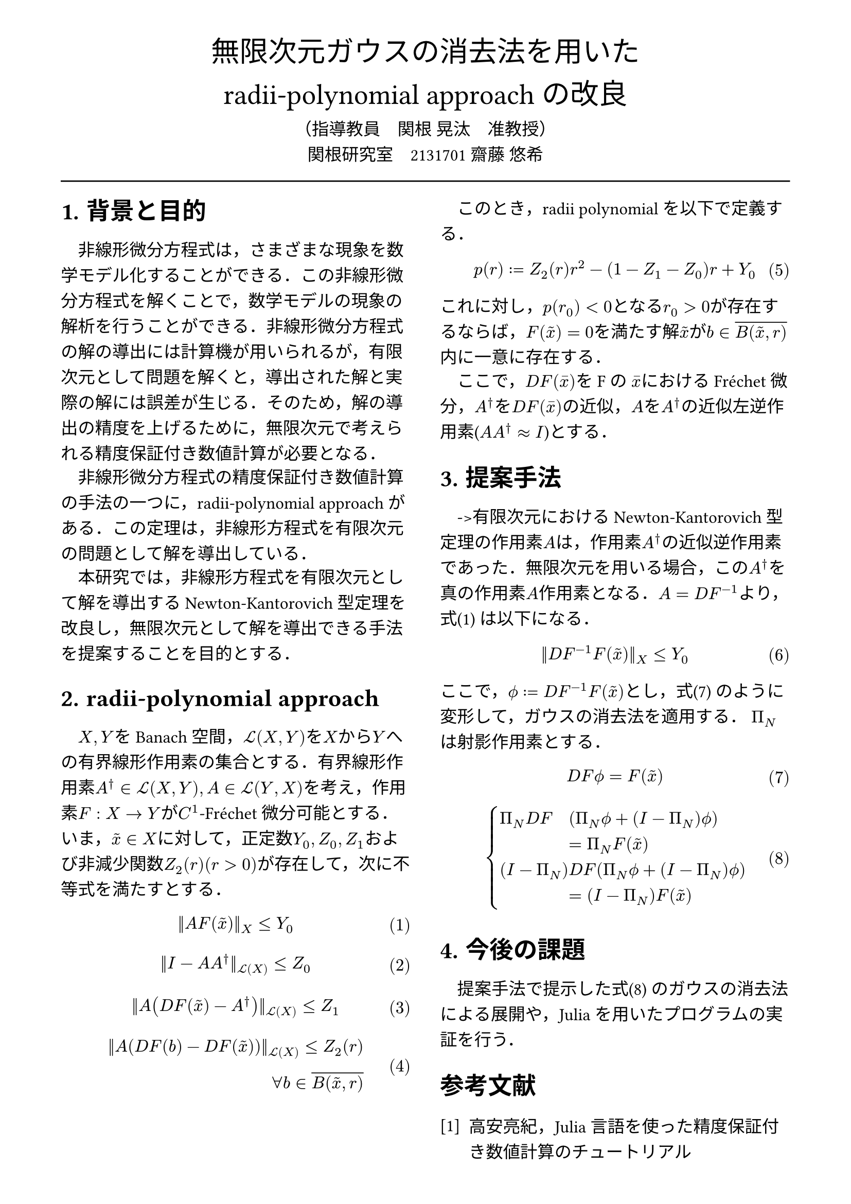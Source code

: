 // --- settings ---

#set page(
  paper: "a4",
  margin: (
    x:15mm,
    y:10mm
  )
)

#set par(
  first-line-indent: 1em,
  //linebreaks: "optimized",
  justify: false,
  leading: 0.75em
)

#show par: set block(
  spacing: 0.65em
)

// font
#set text(
  lang:"ja",
  font: "Harano Aji Mincho",
  size: 12pt
)

// heading
#set heading(
  //  headingに1.をつける
  numbering: "1.",
)
#show heading: set text(
  //  headingのフォントを変更
  font: "Harano Aji Gothic"
  // size: 15pt,
)
#show heading: it => {
  //  最初の行をインデントする．
  it
  par(text(size: 0pt, ""))
}

// math numbering
#set math.equation(
  numbering: "(1)",
  number-align: right
)

// shortcut
#let fc() = "Fr"+str.from-unicode(233)+"chet"
#let nk() = "Newton-Kantorovich"
#let rp() = "radii-polynomial approach"

#show ref: it => {
  let eq = math.equation
  let el = it.element
  if el != none and el.func() == eq {
    // Override equation references.
    numbering(
      el.numbering,
      ..counter(eq).at(el.location())
    )
  } else {
    // Other references as usual.
    it
  }
}

// --- main content ---

#align(center, text(
  20pt, font: "Harano Aji Gothic"
  )[
  無限次元ガウスの消去法を用いた\
  //#nk()型定理の改良
  #rp()の改良
])

#align(center)[
    （指導教員　関根 晃汰　准教授）\
    関根研究室　2131701 齋藤 悠希
]

#line(length: 100%)

#show: rest => columns(
  2,rest
)

= 背景と目的
非線形微分方程式は，さまざまな現象を数学モデル化することができる．この非線形微分方程式を解くことで，数学モデルの現象の解析を行うことができる．非線形微分方程式の解の導出には計算機が用いられるが，/*計算機容量の有限性のために，*/有限次元として問題を解くと，導出された解と実際の解には誤差が生じる．そのため，解の導出の精度を上げるために，無限次元で考えられる精度保証付き数値計算が必要となる．

非線形微分方程式の精度保証付き数値計算の手法の一つに，/*#nk()型定理*/#rp()がある．この定理は，非線形方程式を有限次元の問題として解を導出している．

本研究では，非線形方程式を有限次元として解を導出する#nk()型定理を改良し，無限次元として解を導出できる手法を提案することを目的とする．

//= #nk()型定理
= #rp()

$X,Y$をBanach空間，$cal(L) paren.l X,Y paren.r $を$X$から$Y$への有界線形作用素の集合とする．有界線形作用素$A^dagger in cal(L)(X,Y), A in cal(L)(Y,X)$を考え，作用素$F:X arrow.r Y$が$C^1$-#fc()微分可能とする．いま，$tilde(x) in X$に対して，正定数$Y_0, Z_0, Z_1$および非減少関数$Z_2(r)(r>0)$が存在して，次に不等式を満たすとする．
$
||A F (tilde(x))||_X &lt.eq Y_0
$<y0>
$
||I-A A^dagger||_(cal(L)(X)) &lt.eq Z_0 \
$
$
||A (D F(tilde(x))-A^dagger)||_(cal(L)(X)) &lt.eq Z_1 \
$
$
||A (D F(b)-D F (tilde(x)))||_(cal(L)(X)) lt.eq Z_2(r)& \
forall b in overline(B(tilde(x),r))&
$

\

このとき，radii polynomialを以下で定義する．
$
p(r) := Z_2(r)r^2 - (1-Z_1-Z_0)r + Y_0
$

これに対し，$p(r_0)<0$となる$r_0>0$が存在するならば，$F(tilde(x))=0$を満たす解$tilde(x)$が$b in overline(B(tilde(x),r))$内に一意に存在する．

ここで，$D F (macron(x))$をFの $macron(x)$における#fc()微分，$A^dagger$を$D F (macron(x))$の近似，$A$を$A^dagger$の近似左逆作用素($A A^dagger approx I$)とする．


= 提案手法
->有限次元における#nk()型定理の作用素$A$は，作用素$A^dagger$の近似逆作用素であった．無限次元を用いる場合，この$A^dagger$を真の作用素$A$作用素となる．$A=D F^(-1)$より，式@y0 は以下になる．

$
||D F^(-1) F (tilde(x))||_X &lt.eq Y_0
$


ここで，$phi.alt := D F^(-1) F (tilde(x))$とし，式@tf0 のように変形して，ガウスの消去法を適用する．
$Pi_N$は射影作用素とする．

$
  D F phi.alt = F(tilde(x))\
$<tf0>
$
  cases(
    Pi_N D F &(Pi_N phi.alt + (I-Pi_N) phi.alt), &= Pi_N F(tilde(x)),
    (I-Pi_N) &D F (Pi_N phi.alt + (I-Pi_N) phi.alt) , &= (I-Pi_N) F(tilde(x)) ,
  )
$<tf1>

/*
$
mat(
Pi_N D F Pi_N, Pi_N D F (I-Pi_N);
(I - Pi_N) D F Pi_N, (I - Pi_N) D F (I-Pi_N);
)&\
mat(
Pi_N phi.alt;
(I-Pi_N) phi.alt
)=mat(
Pi_N F(tilde(x)) ;
(I-Pi_N) F(tilde(x))
)&
$<tf1>
*/

/*
$
A D F phi.alt = A F(tilde(x))
$
$
mat(
Pi_N D F ( Pi_N phi.alt + (I-Pi_N) phi.alt ) ;
Pi_N D F ( Pi_N phi.alt + (I-Pi_N) phi.alt )
)&\
=
mat(
Pi_N F(tilde(x)) ;
Pi_N F(tilde(x))
)&
$
*/

= 今後の課題
提案手法で提示した式@tf1 のガウスの消去法による展開や，Juliaを用いたプログラムの実証を行う．

// 参考文献
#set heading(numbering: none)
#set enum(numbering: "[1]")
= 参考文献
+ 高安亮紀，Julia言語を使った精度保証付き数値計算のチュートリアル


//初めにの一貫性　全体の話を書く

//式６がおも
//式1を式６に <- 1.に書く
//引用はあと
//式８は行列
//
